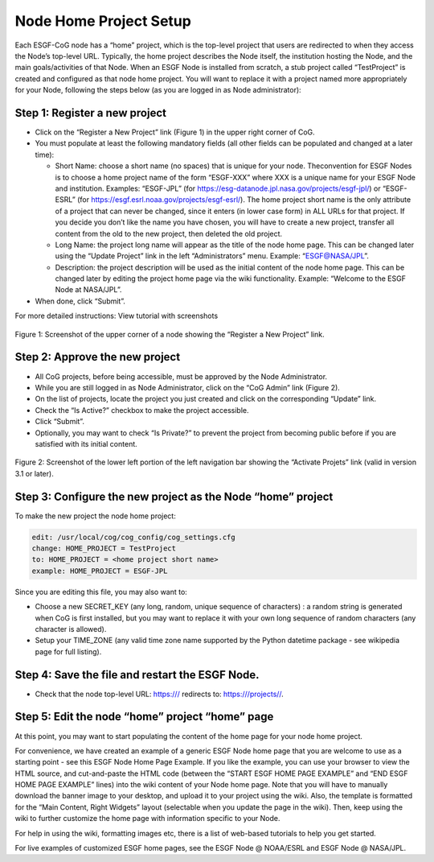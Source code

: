 
Node Home Project Setup
=======================

Each ESGF-CoG node has a “home” project, which is the top-level project
that users are redirected to when they access the Node’s top-level URL.
Typically, the home project describes the Node itself, the institution
hosting the Node, and the main goals/activities of that Node. When an
ESGF Node is installed from scratch, a stub project called “TestProject”
is created and configured as that node home project. You will want to
replace it with a project named more appropriately for your Node,
following the steps below (as you are logged in as Node administrator):

Step 1: Register a new project
------------------------------

-  Click on the “Register a New Project” link (Figure 1) in the upper
   right corner of CoG.
-  You must populate at least the following mandatory fields (all other
   fields can be populated and changed at a later time):

   -  Short Name: choose a short name (no spaces) that is unique for
      your node. Theconvention for ESGF Nodes is to choose a home
      project name of the form “ESGF-XXX” where XXX is a unique name for
      your ESGF Node and institution. Examples: “ESGF-JPL” (for
      https://esg-datanode.jpl.nasa.gov/projects/esgf-jpl/) or
      “ESGF-ESRL” (for https://esgf.esrl.noaa.gov/projects/esgf-esrl/).
      The home project short name is the only attribute of a project
      that can never be changed, since it enters (in lower case form) in
      ALL URLs for that project. If you decide you don’t like the name
      you have chosen, you will have to create a new project, transfer
      all content from the old to the new project, then deleted the old
      project.
   -  Long Name: the project long name will appear as the title of the
      node home page. This can be changed later using the “Update
      Project” link in the left “Administrators” menu. Example:
      “ESGF@NASA/JPL”.
   -  Description: the project description will be used as the initial
      content of the node home page. This can be changed later by
      editing the project home page via the wiki functionality. Example:
      “Welcome to the ESGF Node at NASA/JPL”.

-  When done, click “Submit”.

For more detailed instructions: View tutorial with screenshots

.. figure:: /images/register_project.png
   :scale: 115%
   :alt:


Figure 1: Screenshot of the upper corner of a node showing the “Register
a New Project” link.

Step 2: Approve the new project
-------------------------------

-  All CoG projects, before being accessible, must be approved by the
   Node Administrator.
-  While you are still logged in as Node Administrator, click on the
   “CoG Admin” link (Figure 2).
-  On the list of projects, locate the project you just created and
   click on the corresponding “Update” link.
-  Check the “Is Active?” checkbox to make the project accessible.
-  Click “Submit”.
-  Optionally, you may want to check “Is Private?” to prevent the
   project from becoming public before if you are satisfied with its
   initial content.

.. figure:: /images/node_admin_links.png
   :scale: 115%
   :alt:

Figure 2: Screenshot of the lower left portion of the left navigation
bar showing the “Activate Projets” link (valid in version 3.1 or later).

Step 3: Configure the new project as the Node “home” project
------------------------------------------------------------

To make the new project the node home project:

.. code:: console

   edit: /usr/local/cog/cog_config/cog_settings.cfg 
   change: HOME_PROJECT = TestProject 
   to: HOME_PROJECT = <home project short name> 
   example: HOME_PROJECT = ESGF-JPL

Since you are editing this file, you may also want to:

-  Choose a new SECRET_KEY (any long, random, unique sequence of
   characters) : a random string is generated when CoG is first
   installed, but you may want to replace it with your own long sequence
   of random characters (any character is allowed).
-  Setup your TIME_ZONE (any valid time zone name supported by the
   Python datetime package - see wikipedia page for full listing).

Step 4: Save the file and restart the ESGF Node.
------------------------------------------------

-  Check that the node top-level URL: https:/// redirects to:
   https:///projects//.

Step 5: Edit the node “home” project “home” page
------------------------------------------------

At this point, you may want to start populating the content of the home
page for your node home project.

For convenience, we have created an example of a generic ESGF Node home
page that you are welcome to use as a starting point - see this ESGF
Node Home Page Example. If you like the example, you can use your
browser to view the HTML source, and cut-and-paste the HTML code
(between the “START ESGF HOME PAGE EXAMPLE” and “END ESGF HOME PAGE
EXAMPLE” lines) into the wiki content of your Node home page. Note that
you will have to manually download the banner image to your desktop, and
upload it to your project using the wiki. Also, the template is
formatted for the “Main Content, Right Widgets” layout (selectable when
you update the page in the wiki). Then, keep using the wiki to further
customize the home page with information specific to your Node.

For help in using the wiki, formatting images etc, there is a list of
web-based tutorials to help you get started.

For live examples of customized ESGF home pages, see the ESGF Node @
NOAA/ESRL and ESGF Node @ NASA/JPL.
